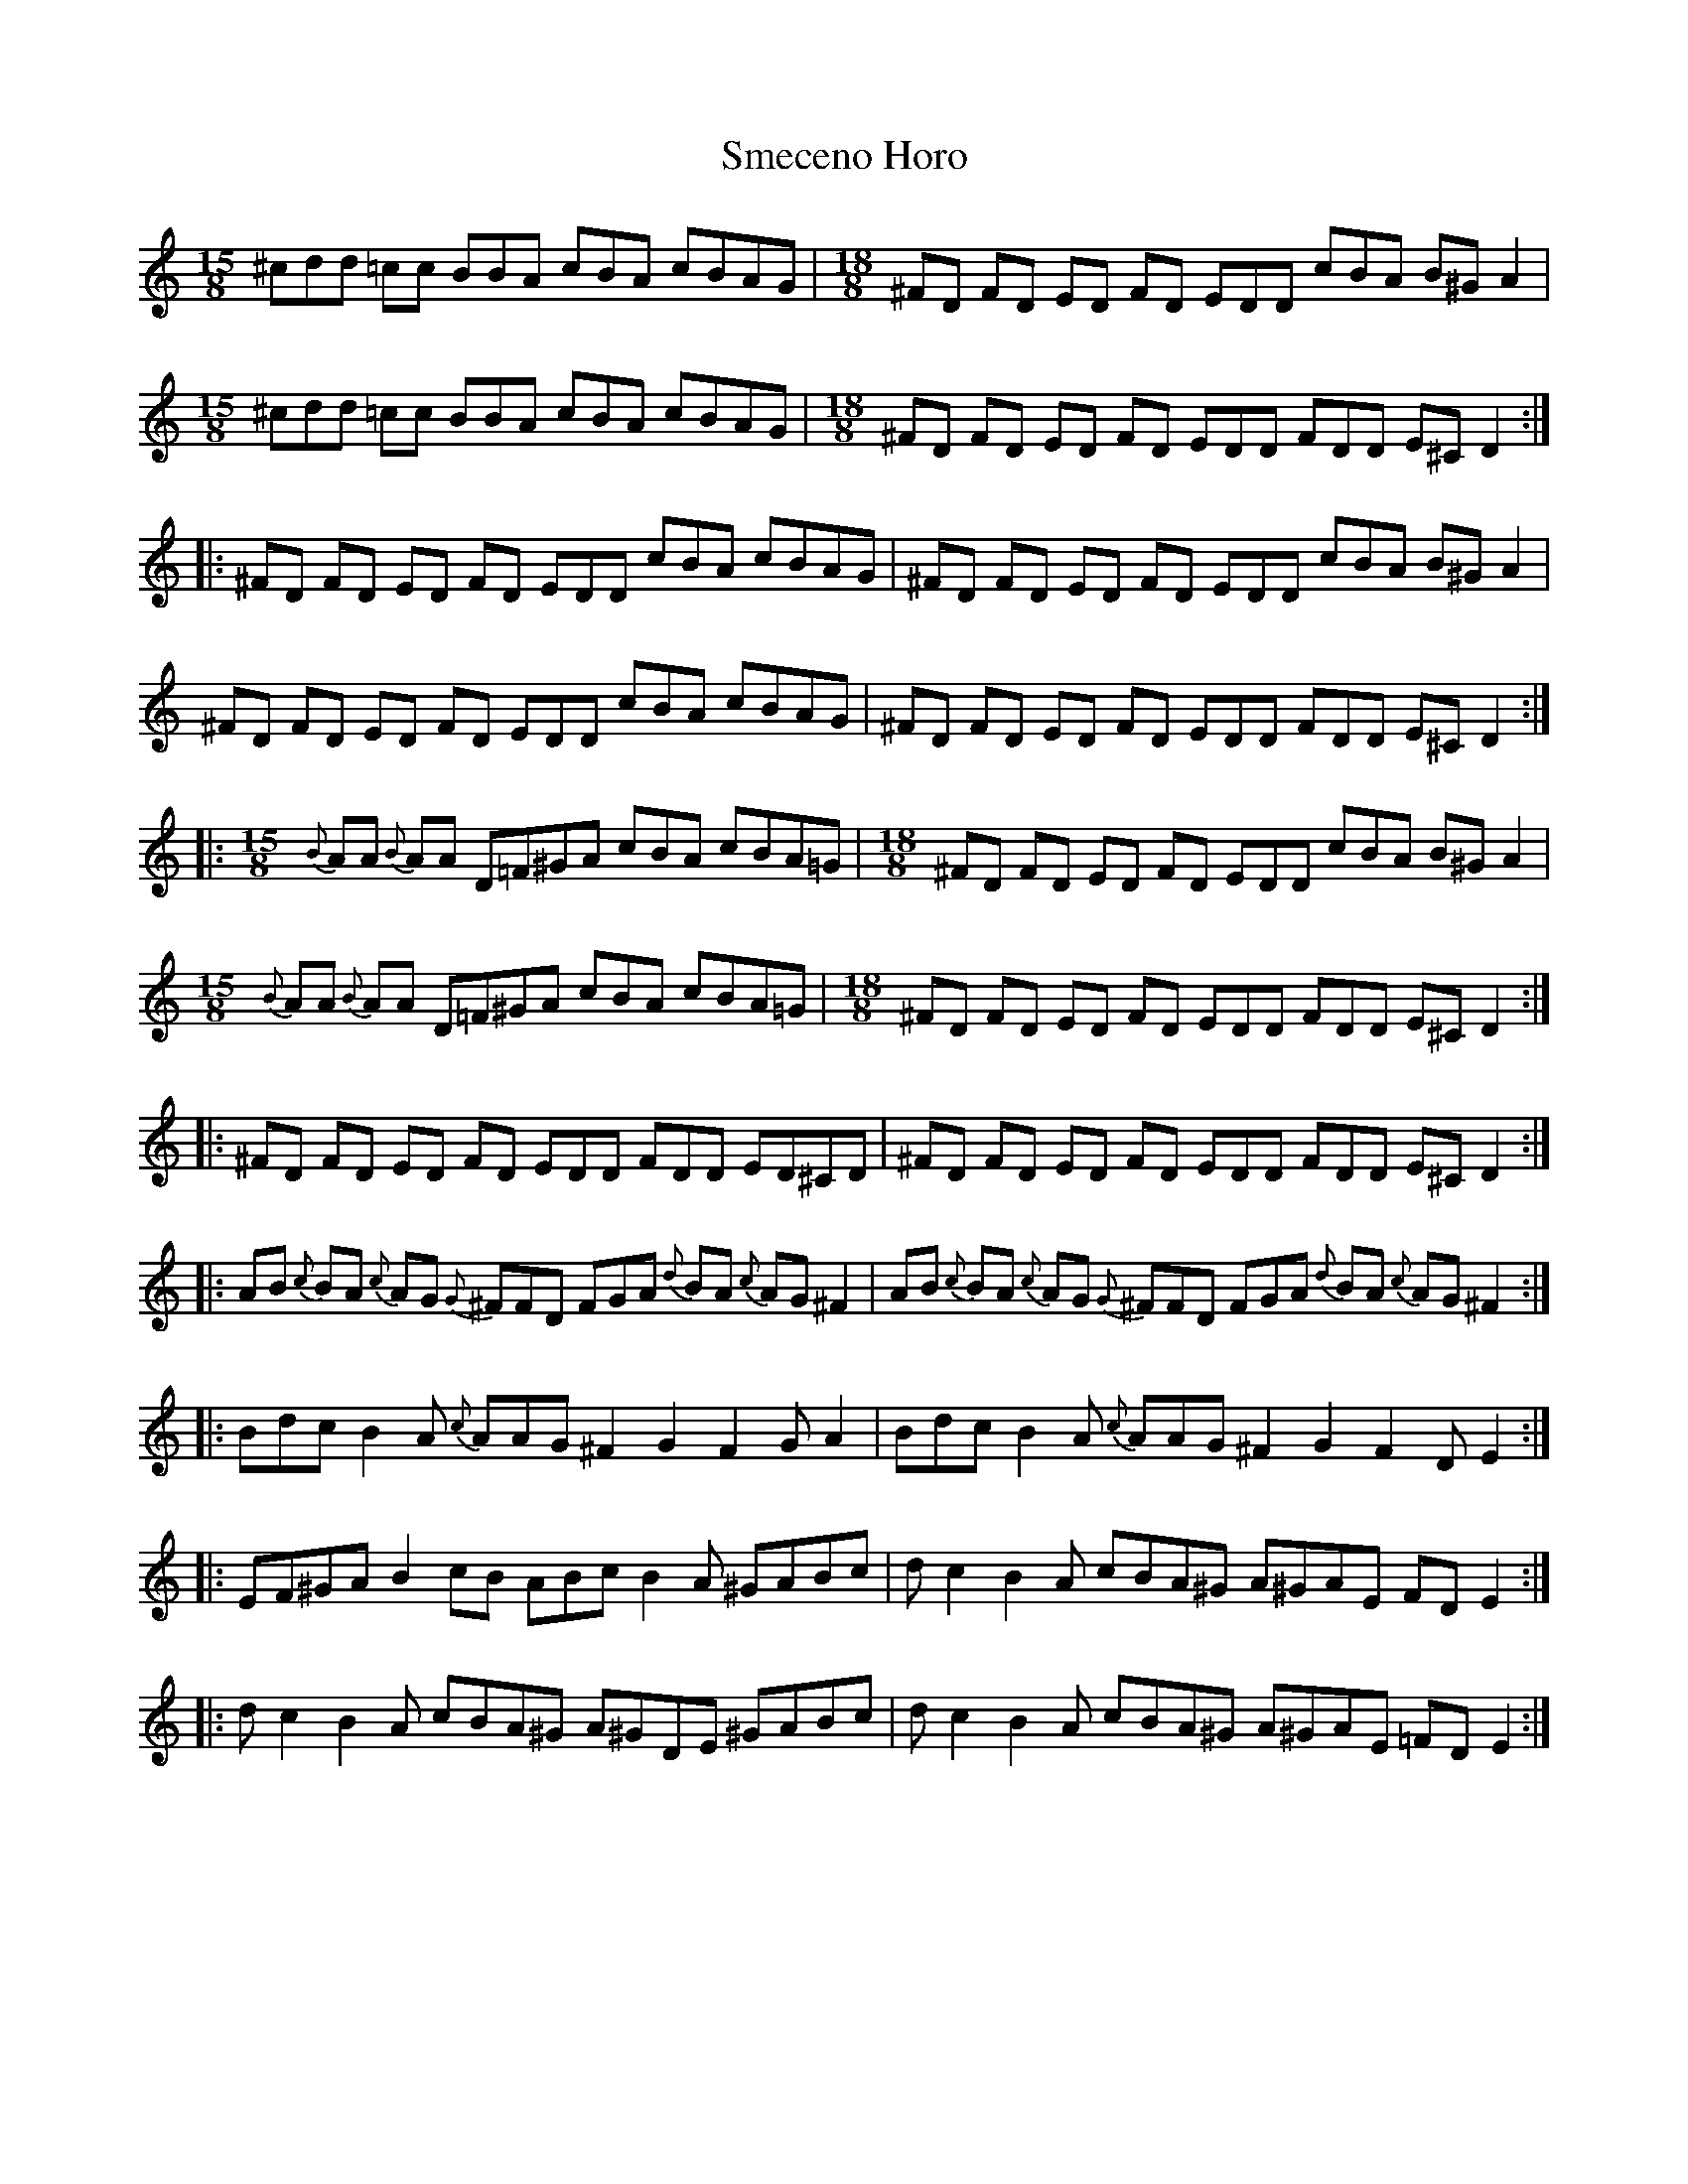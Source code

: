 X: 37573
T: Smeceno Horo
R: barndance
M: 4/4
K: Dmixolydian
M:15/8
K:C
^cdd =cc BBA cBA cBAG|[M:18/8] ^FD FD ED FD EDD cBA B^G A2|
[M:15/8] ^cdd =cc BBA cBA cBAG|[M:18/8] ^FD FD ED FD EDD FDD E^C D2:|
|:^FD FD ED FD EDD cBA cBAG|^FD FD ED FD EDD cBA B^G A2|
^FD FD ED FD EDD cBA cBAG|^FD FD ED FD EDD FDD E^C D2:|
|:[M:15/8] {B}AA {B}AA D=F^GA cBA cBA=G|[M:18/8] ^FD FD ED FD EDD cBA B^G A2|
[M:15/8]{B}AA {B}AA D=F^GA cBA cBA=G|[M:18/8] ^FD FD ED FD EDD FDD E^C D2:|
|:^FD FD ED FD EDD FDD ED^CD|^FD FD ED FD EDD FDD E^C D2:|
|:AB {c}BA {c}AG {G}^FFD FGA {d}BA {c}AG ^F2|AB {c}BA {c}AG {G}^FFD FGA {d}BA {c}AG ^F2:|
|:Bdc B2A {c}AAG ^F2 G2 F2 GA2|Bdc B2A {c}AAG ^F2 G2 F2 DE2:|
|:EF^GA B2 cB ABc B2A ^GABc|dc2 B2A cBA^G A^GAE FD E2:|
|:dc2 B2A cBA^G A^GDE ^GABc|dc2 B2A cBA^G A^GAE =FDE2:|

